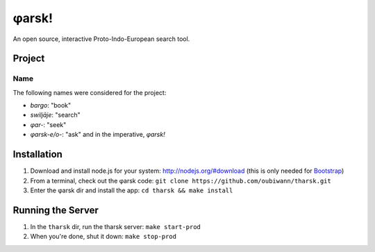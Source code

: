 ~~~~~~
φarsk!
~~~~~~

An open source, interactive Proto-Indo-European search tool.

Project
=======

Name
----

The following names were considered for the project:

* *bargo*: "book"

* *swiljāje*: "search"

* *φar-*: "seek"

* *φarsk-e/o-*: "ask" and in the imperative, *φarsk!*


Installation
============

#. Download and install node.js for your system: http://nodejs.org/#download
   (this is only needed for `Bootstrap`_)

#. From a terminal, check out the φarsk code:
   ``git clone https://github.com/oubiwann/tharsk.git``

#. Enter the φarsk dir and install the app: ``cd tharsk && make install``

Running the Server
==================

#. In the ``tharsk`` dir, run the tharsk server: ``make start-prod``

#. When you're done, shut it down: ``make stop-prod``


.. Links
.. _Bootstrap: http://twitter.github.com/bootstrap/
